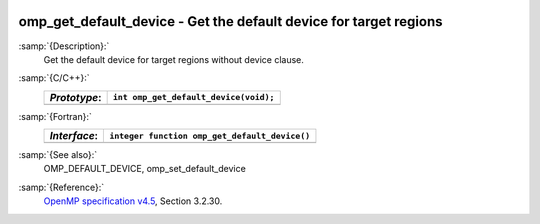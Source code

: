   .. _omp_get_default_device:

omp_get_default_device - Get the default device for target regions
******************************************************************

:samp:`{Description}:`
  Get the default device for target regions without device clause.

:samp:`{C/C++}:`
  ============  =====================================
  *Prototype*:  ``int omp_get_default_device(void);``
  ============  =====================================
  ============  =====================================

:samp:`{Fortran}:`
  ============  =============================================
  *Interface*:  ``integer function omp_get_default_device()``
  ============  =============================================
  ============  =============================================

:samp:`{See also}:`
  OMP_DEFAULT_DEVICE, omp_set_default_device

:samp:`{Reference}:`
  `OpenMP specification v4.5 <https://www.openmp.org>`_, Section 3.2.30.

